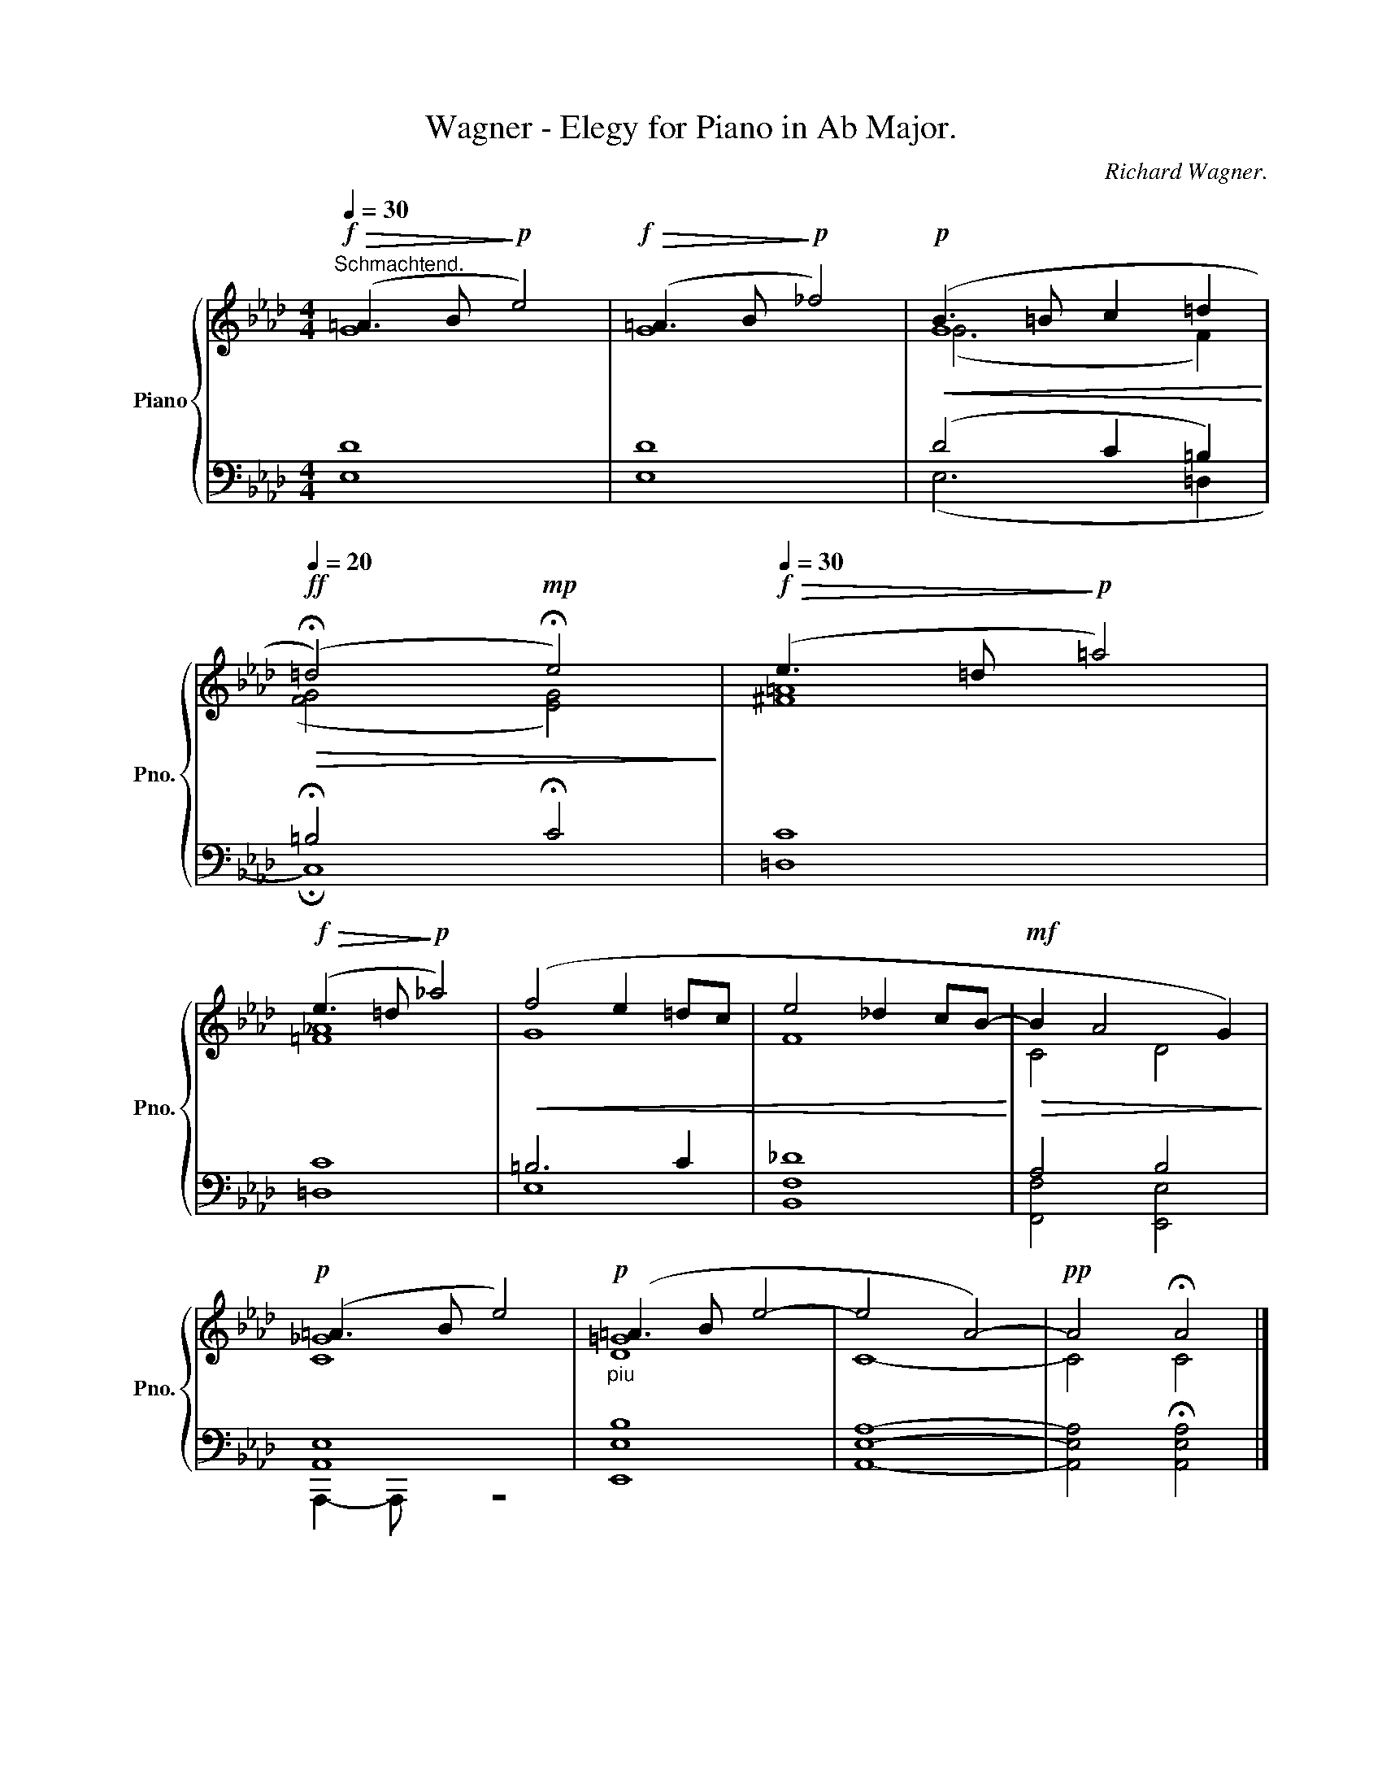 X:1
T:Wagner - Elegy for Piano in Ab Major.
C:Richard Wagner.
%%score { ( 1 2 4 ) | ( 3 5 ) }
L:1/8
Q:1/4=30
M:4/4
K:Ab
V:1 treble nm="Piano" snm="Pno."
V:2 treble 
V:4 treble 
V:3 bass 
V:5 bass 
V:1
!f!"^Schmachtend."!>(! (=A3 B!>)!!p! e4) |!f!!>(! (=A3 B!>)!!p! _f4) |!p!!<(! (B3 =B c2 =d2!<)! | %3
[Q:1/4=20]!ff!!>(! (!fermata!=d4)!mp! !fermata!e4)!>)! |[Q:1/4=30]!f!!>(! (e3 =d!>)!!p! =a4) | %5
!f!!>(! (e3 =d!>)!!p! _a4) |!<(! (f4 e2 =dc | e4 _d2 cB-!<)! |!mf!!>(! B2 A4 G2)!>)! | %9
!p! (=A3 B e4) |!p!"_piu" (=A3 B e4- | e4 A4-) |!pp! A4 !fermata!A4 |] %13
V:2
 G8 | G8 | G8 | (([FG]4 [EG]4)) | [^F=A]8 | [=F_A]8 | G8 | F8 | C4 D4 | [C_G]8 | [D=G]8 | C8- | %12
 C4 C4 |] %13
V:3
 [E,D]8 | [E,D]8 | (D4 C2 =B,2) | !fermata!=B,4 !fermata!C4 | [=D,C]8 | [=D,C]8 | =B,6 C2 | %7
 [B,,F,_D]8 | A,4 B,4 | [A,,E,]8 | [E,,E,B,]8 | [A,,E,A,]8- | [A,,E,A,]4 !fermata![A,,E,A,]4 |] %13
V:4
 x8 | x8 | (G6 F2) | x8 | x8 | x8 | x8 | x8 | x8 | x8 | x8 | x8 | x8 |] %13
V:5
 x8 | x8 | (E,6 =D,2 | !fermata!C,8) | x8 | x8 | E,8 | x8 | [F,,F,]4 [E,,E,]4 | A,,,2- A,,, x z4 | %10
 x8 | x8 | x8 |] %13

